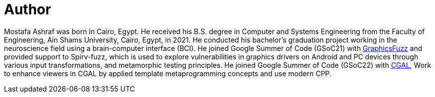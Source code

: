 = Author
:page-author_name: Mostafa Ashraf Mohamed
:page-twitter: Mostafa76099138
:page-github: Mostafa-ashraf19
:page-linkedin: mostafa-ashraf-a62807142
:page-authoravatar: ../../images/images/avatars/Mostafa-ashraf19.jpg

Mostafa Ashraf was born in Cairo, Egypt. He received his B.S. degree in Computer and Systems Engineering from the Faculty of Engineering, Ain Shams University, Cairo, Egypt, in 2021. He conducted his bachelor's graduation project working in the neuroscience field using a brain-computer interface (BCI). He joined Google Summer of Code (GSoC21) with link:https://summerofcode.withgoogle.com/archive/2021/projects/5133242306396160[GraphicsFuzz] and provided support to Spirv-fuzz, which is used to explore vulnerabilities in graphics drivers on Android and PC devices through various input transformations, and metamorphic testing principles. He joined Google Summer of Code (GSoC22) with link:https://summerofcode.withgoogle.com/archive/2022/projects/sOB0N89A[CGAL], Work to enhance viewers in CGAL by applied template metaprogramming concepts and use modern CPP.
